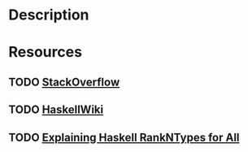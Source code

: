 * Description
* Resources
** TODO [[https://stackoverflow.com/questions/12031878/what-is-the-purpose-of-rank2types][StackOverflow]]
** TODO [[https://wiki.haskell.org/Rank-N_types][HaskellWiki]]
** TODO [[https://sleepomeno.github.io/blog/2014/02/12/Explaining-Haskell-RankNTypes-for-all/][Explaining Haskell RankNTypes for All]]
